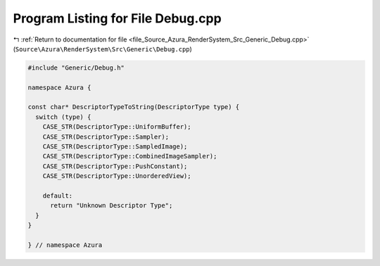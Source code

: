
.. _program_listing_file_Source_Azura_RenderSystem_Src_Generic_Debug.cpp:

Program Listing for File Debug.cpp
==================================

|exhale_lsh| :ref:`Return to documentation for file <file_Source_Azura_RenderSystem_Src_Generic_Debug.cpp>` (``Source\Azura\RenderSystem\Src\Generic\Debug.cpp``)

.. |exhale_lsh| unicode:: U+021B0 .. UPWARDS ARROW WITH TIP LEFTWARDS

.. code-block:: cpp

   #include "Generic/Debug.h"
   
   namespace Azura {
   
   const char* DescriptorTypeToString(DescriptorType type) {
     switch (type) {
       CASE_STR(DescriptorType::UniformBuffer);
       CASE_STR(DescriptorType::Sampler);
       CASE_STR(DescriptorType::SampledImage);
       CASE_STR(DescriptorType::CombinedImageSampler);
       CASE_STR(DescriptorType::PushConstant);
       CASE_STR(DescriptorType::UnorderedView);
   
       default:
         return "Unknown Descriptor Type";
     }
   }
   
   } // namespace Azura
